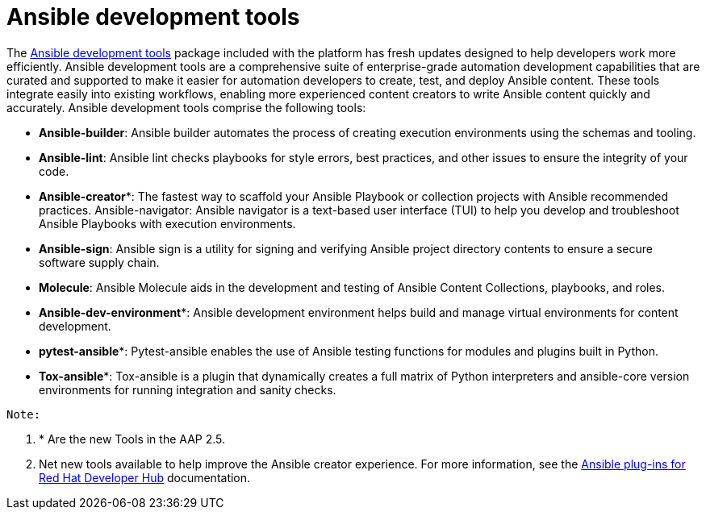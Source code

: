 = Ansible development tools

The https://www.redhat.com/en/technologies/management/ansible/development-tools[Ansible development tools] package included with the platform has fresh updates designed to help developers work more efficiently. Ansible development tools are a comprehensive suite of enterprise-grade automation development capabilities that are curated and supported to make it easier for automation developers to create, test, and deploy Ansible content. These tools integrate easily into existing workflows, enabling more experienced content creators to write Ansible content quickly and accurately.  Ansible development tools comprise the following tools: 	

- *Ansible-builder*: Ansible builder automates the process of creating execution environments using the schemas and tooling.					
- *Ansible-lint*: Ansible lint checks playbooks for style errors, best practices, and other issues to ensure the integrity of your code. 	
- *Ansible-creator**: The fastest way to scaffold your Ansible Playbook or collection projects with Ansible recommended practices.				
Ansible-navigator: Ansible navigator is a text-based user interface (TUI) to help you develop and troubleshoot Ansible Playbooks with execution environments.					
- *Ansible-sign*: Ansible sign is a utility for signing and verifying Ansible project directory contents to ensure a secure software supply chain.				
- *Molecule*: Ansible Molecule aids in the development and testing of Ansible Content Collections, playbooks, and roles.	
- *Ansible-dev-environment**: Ansible development environment helps build and manage virtual environments for content development. 	
- *pytest-ansible**: Pytest-ansible enables the use of Ansible testing functions for modules and plugins built in Python. 
- *Tox-ansible**: Tox-ansible is a plugin that dynamically creates a full matrix of Python interpreters and ansible-core version environments for running integration and sanity checks.	

****
 Note: 

  . * Are the new Tools in the AAP 2.5. 
 
  . Net new tools available to help improve the Ansible creator experience.	For more information, see the https://docs.redhat.com/en/documentation/red_hat_ansible_automation_platform/2.4/html/installing_ansible_plug-ins_for_red_hat_developer_hub/rhdh-intro_aap-plugin-rhdh-installing#rhdh-about-plugins_rhdh-intro[Ansible plug-ins for Red Hat Developer Hub] documentation. 
****